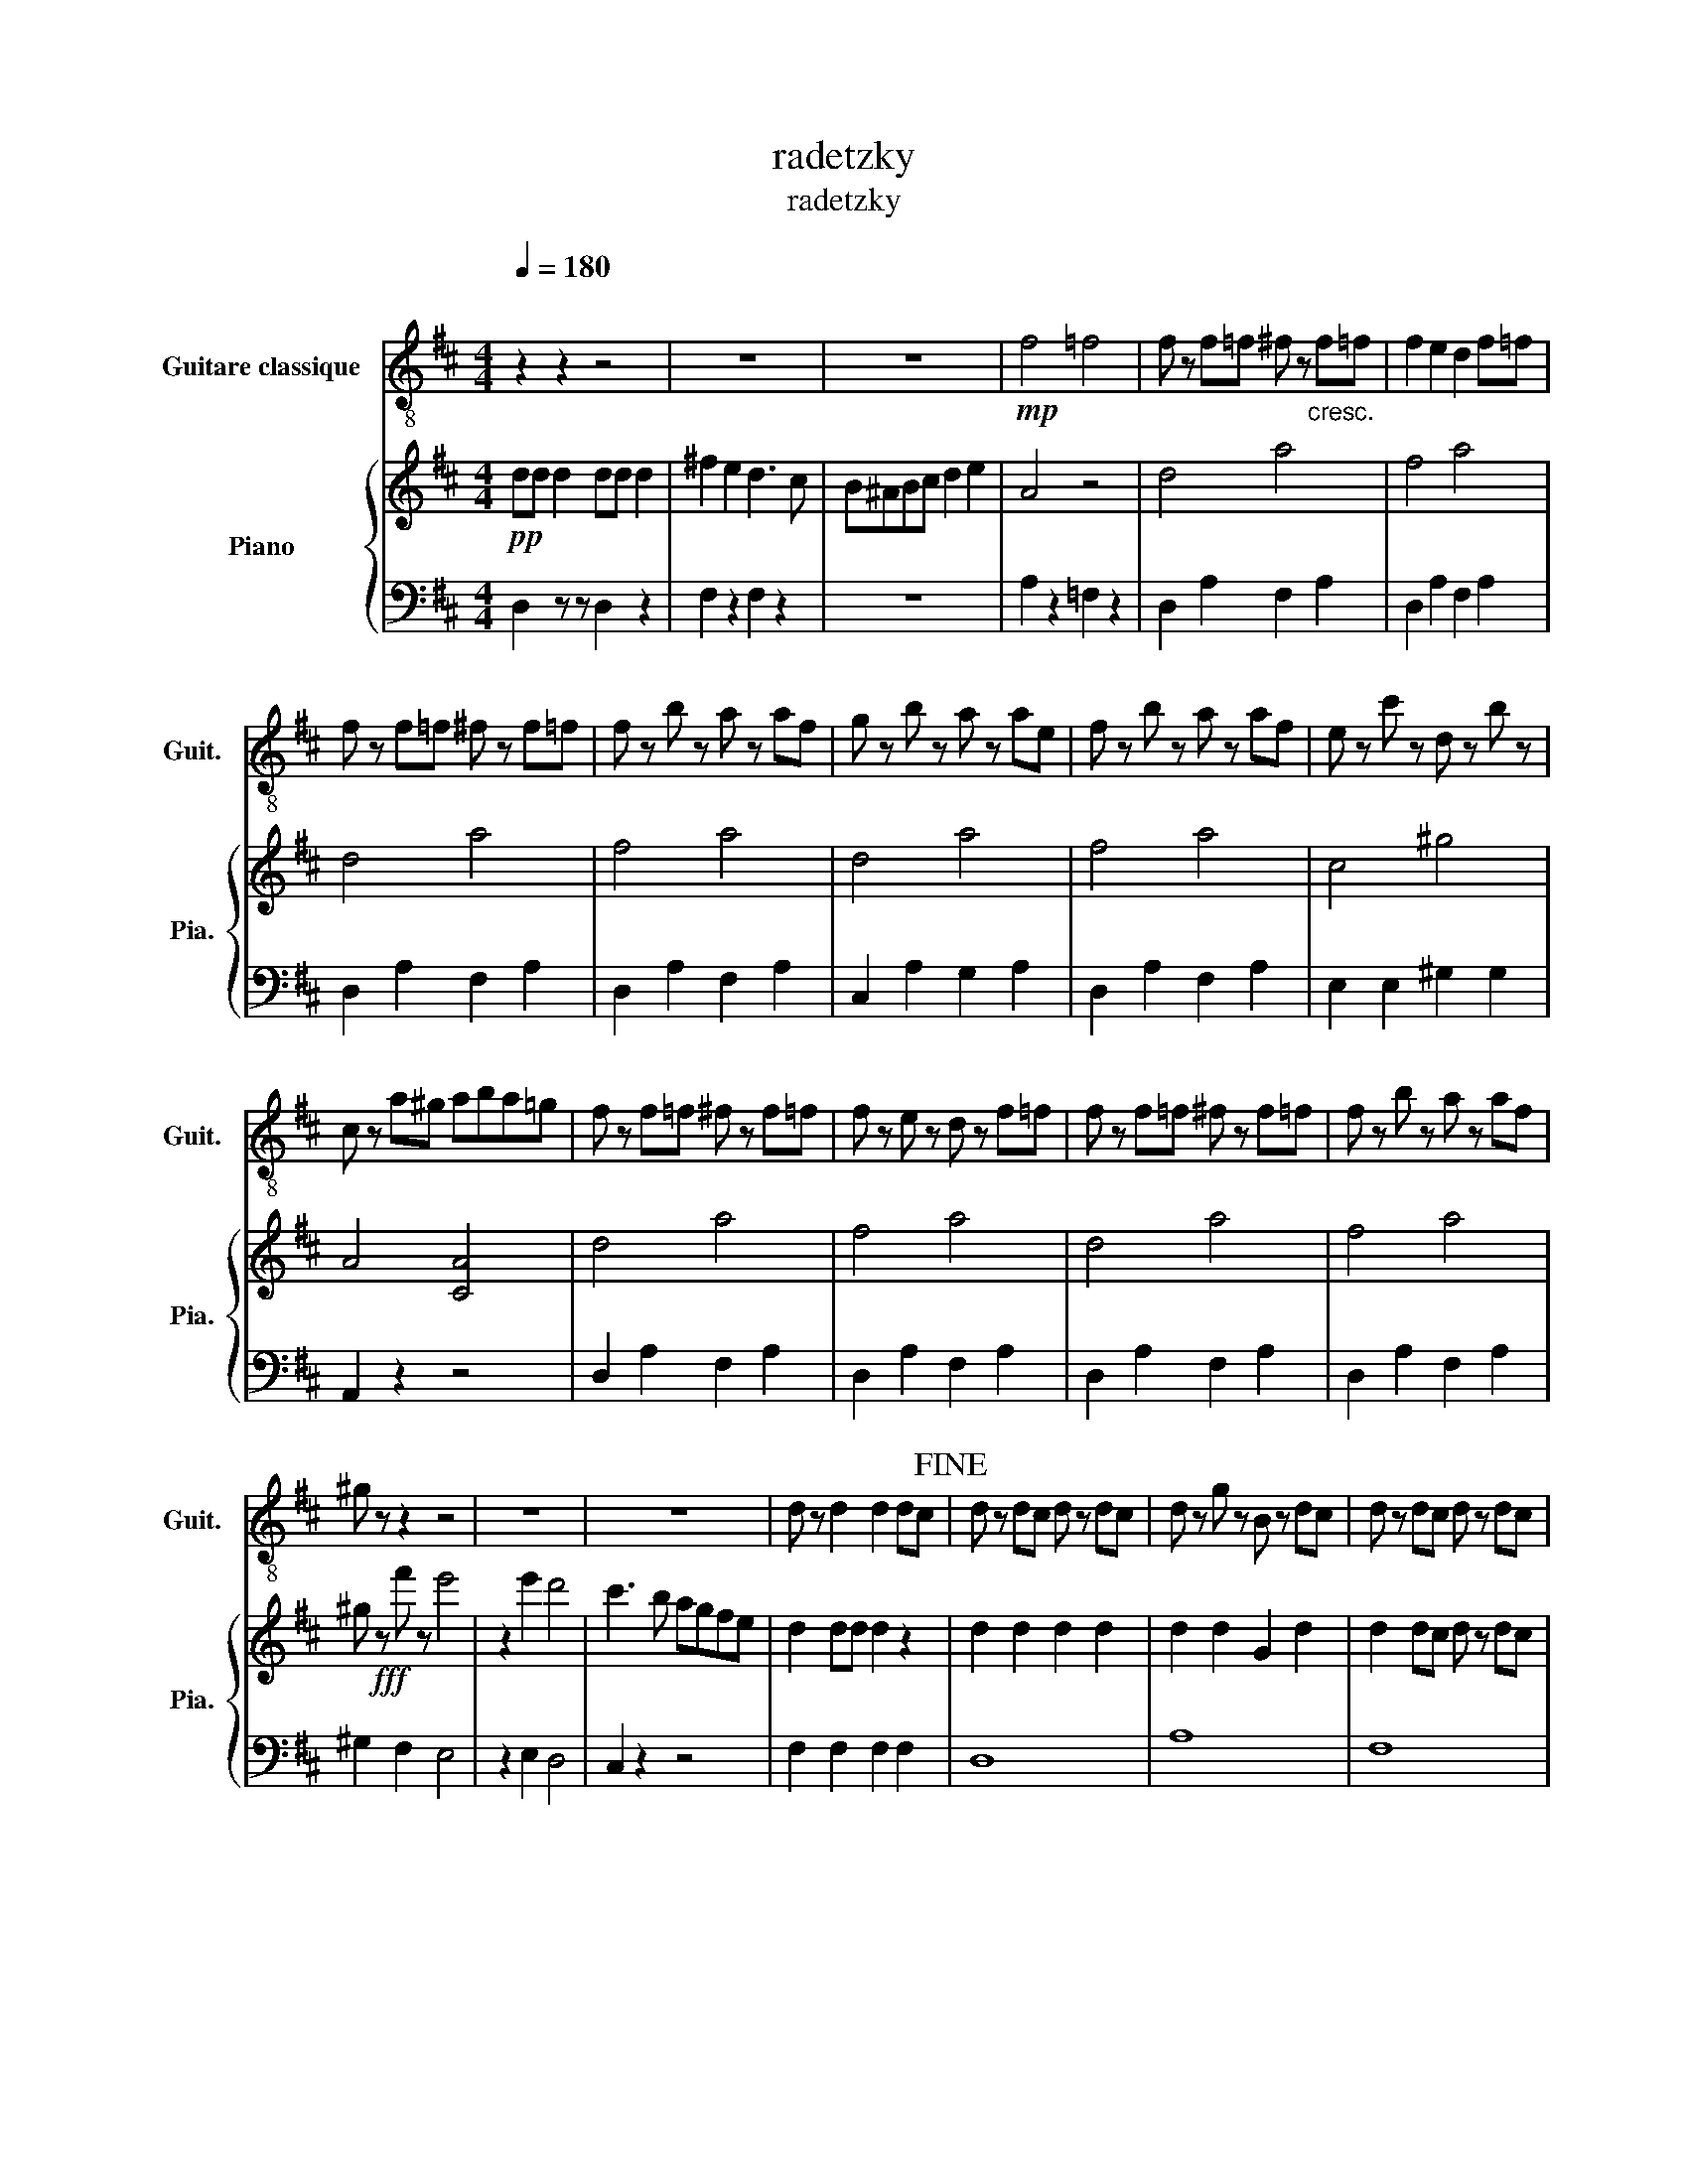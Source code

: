 X:1
T:radetzky
T:radetzky
%%score 1 { 2 | 3 }
L:1/8
Q:1/4=180
M:4/4
K:D
V:1 treble-8 nm="Guitare classique" snm="Guit."
V:2 treble nm="Piano" snm="Pia."
V:3 bass 
V:1
"^\n" z2 z2 z4 | z8 | z8 |!mp! f4 =f4 | f z f=f ^f z"_cresc." f=f | f2 e2 d2 f=f | %6
 f z f=f ^f z f=f | f z b z a z af | g z b z a z ae | f z b z a z af | e z c' z d z b z | %11
 c z a^g aba=g | f z f=f ^f z f=f | f z e z d z f=f | f z f=f ^f z f=f | f z b z a z af | %16
 ^g z z2 z4 | z8 | z8 | d z d2 d2 dc!fine! | d z dc d z dc | d z g z B z dc | d z dc d z dc | %23
 d z f z A z aa | a8!D.C.! :| %25
V:2
!pp! dd d2 dd d2 | ^f2 e2 d3 c | B^ABc d2 e2 | A4 z4 | d4 a4 | f4 a4 | d4 a4 | f4 a4 | d4 a4 | %9
 f4 a4 | c4 ^g4 | A4 [CA]4 | d4 a4 | f4 a4 | d4 a4 | f4 a4 | ^g!fff! z f' z e'4 | z2 e'2 d'4 | %18
 c'3 b agfe | d2 dd d2 z2 | d2 d2 d2 d2 | d2 d2 G2 d2 | d2 dc d z dc | d z f z A z ff | f8 :| %25
V:3
 D,2 z z D,2 z2 | F,2 z2 F,2 z2 | z8 | A,2 z2 =F,2 z2 | D,2 A,2 F,2 A,2 | D,2 A,2 F,2 A,2 | %6
 D,2 A,2 F,2 A,2 | D,2 A,2 F,2 A,2 | C,2 A,2 G,2 A,2 | D,2 A,2 F,2 A,2 | E,2 E,2 ^G,2 G,2 | %11
 A,,2 z2 z4 | D,2 A,2 F,2 A,2 | D,2 A,2 F,2 A,2 | D,2 A,2 F,2 A,2 | D,2 A,2 F,2 A,2 | %16
 ^G,2 F,2 E,4 | z2 E,2 D,4 | C,2 z2 z4 | F,2 F,2 F,2 F,2 | D,8 | A,8 | F,8 | A,8 | D,8 :| %25

